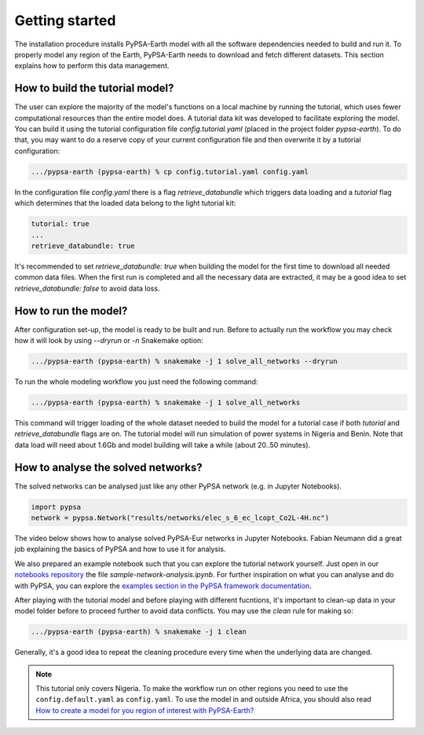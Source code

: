 ..
  SPDX-FileCopyrightText: 2021 The PyPSA meets Earth authors

  SPDX-License-Identifier: CC-BY-4.0

.. _short_tutorial:


##########################################
Getting started
##########################################

The installation procedure installs PyPSA-Earth model with all the software dependencies needed to build and run it.
To properly model any region of the Earth, PyPSA-Earth needs to download and fetch different datasets.
This section explains how to perform this data management.

How to build the tutorial model?
--------------------------------

The user can explore the majority of the model's functions on a local machine by running the tutorial, which uses fewer computational resources than the entire model does. A tutorial data kit was developed to facilitate exploring the model.
You can build it using the tutorial configuration file `config.tutorial.yaml` (placed in the project folder `pypsa-earth`).
To do that, you may want to do a reserve copy of your current configuration file and then overwrite it by a tutorial configuration:

.. code:: bash

    .../pypsa-earth (pypsa-earth) % cp config.tutorial.yaml config.yaml


In the configuration file `config.yaml` there is a flag `retrieve_databundle` which triggers data loading and a `tutorial` flag which
determines that the loaded data belong to the light tutorial kit:

.. code:: yaml

    tutorial: true
    ...
    retrieve_databundle: true

It's recommended to set `retrieve_databundle: true` when building the model for the first time to download all needed common data files.
When the first run is completed and all the necessary data are extracted, it may be a good idea to set `retrieve_databundle: false` to avoid data loss.

How to run the model?
---------------------

After configuration set-up, the model is ready to be built and run.
Before to actually run the workflow you may check how it will look by using `--dryrun` or `-n` Snakemake option:

.. code:: bash

    .../pypsa-earth (pypsa-earth) % snakemake -j 1 solve_all_networks --dryrun

To run the whole modeling workflow you just need the following command:

.. code:: bash

    .../pypsa-earth (pypsa-earth) % snakemake -j 1 solve_all_networks

.. TODO Explain settings of the tutorial case

This command will trigger loading of the whole dataset needed to build the model for a tutorial case if
both `tutorial` and `retrieve_databundle` flags are on. The tutorial model will run simulation of power systems in Nigeria and Benin.
Note that data load will need about 1.6Gb and model building will take a while (about 20..50 minutes).


How to analyse the solved networks?
------------------------------------

The solved networks can be analysed just like any other PyPSA network (e.g. in Jupyter Notebooks).

.. code:: python

    import pypsa
    network = pypsa.Network("results/networks/elec_s_6_ec_lcopt_Co2L-4H.nc")    

The video below shows how to analyse solved PyPSA-Eur networks in Jupyter Notebooks.
Fabian Neumann did a great job explaining the basics of PyPSA and how to use it for analysis.

.. raw:: html

    <iframe width="560" height="315" src="https://www.youtube.com/embed/mAwhQnNRIvs" frameborder="0" allow="accelerometer; autoplay; encrypted-media; gyroscope; picture-in-picture" allowfullscreen></iframe>

We also prepared an example notebook such that you can explore the tutorial network yourself.
Just open in our `notebooks repository <https://github.com/pypsa-meets-earth/documentation/tree/main/notebooks>`_
the file `sample-network-analysis.ipynb`. For further inspiration on what you can analyse and do with PyPSA,
you can explore the `examples section in the PyPSA framework documentation <https://pypsa.readthedocs.io/en/latest/examples-basic.html>`_.

After playing with the tutorial model and before playing with different fucntions,
it's important to clean-up data in your model folder before to proceed further to avoid data conflicts.
You may use the `clean` rule for making so:

.. code:: bash

    .../pypsa-earth (pypsa-earth) % snakemake -j 1 clean

Generally, it's a good idea to repeat the cleaning procedure every time when the underlying data are changed.

.. note::

  This tutorial only covers Nigeria. To make the workflow run on other regions you need to use the ``config.default.yaml`` as ``config.yaml``.
  To use the model in and outside Africa, you should also read
  `How to create a model for you region of interest with PyPSA-Earth? <https://github.com/pypsa-meets-earth/pypsa-earth/discussions/505>`_
